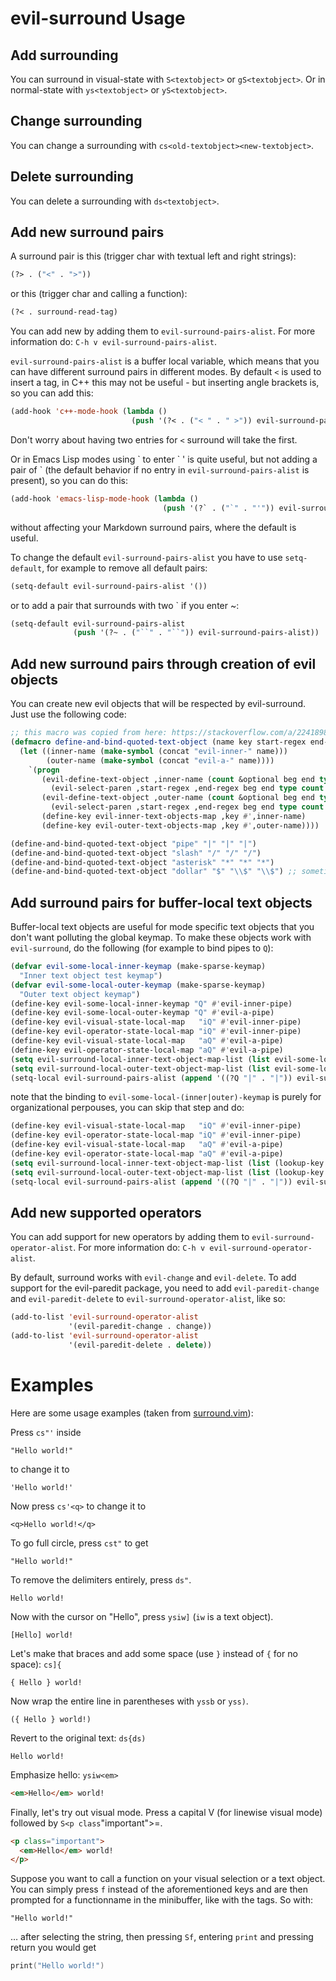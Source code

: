 * evil-surround Usage
** Add surrounding

You can surround in visual-state with =S<textobject>= or =gS<textobject>=.
Or in normal-state with =ys<textobject>= or =yS<textobject>=.

** Change surrounding

You can change a surrounding with =cs<old-textobject><new-textobject>=.

** Delete surrounding

You can delete a surrounding with =ds<textobject>=.

** Add new surround pairs

A surround pair is this (trigger char with textual left and right
strings):

#+BEGIN_SRC emacs-lisp
(?> . ("<" . ">"))
#+END_SRC

or this (trigger char and calling a function):

#+BEGIN_SRC emacs-lisp
(?< . surround-read-tag)
#+END_SRC

You can add new by adding them to =evil-surround-pairs-alist=.
For more information do: =C-h v evil-surround-pairs-alist=.

=evil-surround-pairs-alist= is a buffer local variable, which means that
you can have different surround pairs in different modes. By default =<=
is used to insert a tag, in C++ this may not be useful - but inserting
angle brackets is, so you can add this:

#+BEGIN_SRC emacs-lisp
  (add-hook 'c++-mode-hook (lambda ()
                             (push '(?< . ("< " . " >")) evil-surround-pairs-alist)))
#+END_SRC

Don't worry about having two entries for =<= surround will take the
first.

Or in Emacs Lisp modes using ` to enter ` ' is quite useful, but not
adding a pair of ` (the default behavior if no entry in
=evil-surround-pairs-alist= is present), so you can do this:

#+BEGIN_SRC emacs-lisp
  (add-hook 'emacs-lisp-mode-hook (lambda ()
                                    (push '(?` . ("`" . "'")) evil-surround-pairs-alist)))
#+END_SRC

without affecting your Markdown surround pairs, where the default is useful.

To change the default =evil-surround-pairs-alist= you have to use =setq-default=,
for example to remove all default pairs:

#+BEGIN_SRC emacs-lisp
  (setq-default evil-surround-pairs-alist '())
#+END_SRC

or to add a pair that surrounds with two ` if you enter ~:

#+BEGIN_SRC emacs-lisp
  (setq-default evil-surround-pairs-alist
                (push '(?~ . ("``" . "``")) evil-surround-pairs-alist))
#+END_SRC
** Add new surround pairs through creation of evil objects
You can create new evil objects that will be respected by evil-surround. Just use the following code:
#+BEGIN_SRC emacs-lisp
  ;; this macro was copied from here: https://stackoverflow.com/a/22418983/4921402
  (defmacro define-and-bind-quoted-text-object (name key start-regex end-regex)
    (let ((inner-name (make-symbol (concat "evil-inner-" name)))
          (outer-name (make-symbol (concat "evil-a-" name))))
      `(progn
         (evil-define-text-object ,inner-name (count &optional beg end type)
           (evil-select-paren ,start-regex ,end-regex beg end type count nil))
         (evil-define-text-object ,outer-name (count &optional beg end type)
           (evil-select-paren ,start-regex ,end-regex beg end type count t))
         (define-key evil-inner-text-objects-map ,key #',inner-name)
         (define-key evil-outer-text-objects-map ,key #',outer-name))))

  (define-and-bind-quoted-text-object "pipe" "|" "|" "|")
  (define-and-bind-quoted-text-object "slash" "/" "/" "/")
  (define-and-bind-quoted-text-object "asterisk" "*" "*" "*")
  (define-and-bind-quoted-text-object "dollar" "$" "\\$" "\\$") ;; sometimes your have to escape the regex
#+END_SRC
** Add surround pairs for buffer-local text objects
Buffer-local text objects are useful for mode specific text objects that you
don't want polluting the global keymap. To make these objects work with
=evil-surround=, do the following (for example to bind pipes to =Q=):

#+BEGIN_SRC emacs-lisp
     (defvar evil-some-local-inner-keymap (make-sparse-keymap)
       "Inner text object test keymap")
     (defvar evil-some-local-outer-keymap (make-sparse-keymap)
       "Outer text object keymap")
     (define-key evil-some-local-inner-keymap "Q" #'evil-inner-pipe)
     (define-key evil-some-local-outer-keymap "Q" #'evil-a-pipe)
     (define-key evil-visual-state-local-map   "iQ" #'evil-inner-pipe)
     (define-key evil-operator-state-local-map "iQ" #'evil-inner-pipe)
     (define-key evil-visual-state-local-map   "aQ" #'evil-a-pipe)
     (define-key evil-operator-state-local-map "aQ" #'evil-a-pipe)
     (setq evil-surround-local-inner-text-object-map-list (list evil-some-local-inner-keymap))
     (setq evil-surround-local-outer-text-object-map-list (list evil-some-local-outer-keymap))
     (setq-local evil-surround-pairs-alist (append '((?Q "|" . "|")) evil-surround-pairs-alist))
#+END_SRC

note that the binding to =evil-some-local-(inner|outer)-keymap= is purely for organizational perpouses, you can skip that step and do:

#+BEGIN_SRC emacs-lisp
     (define-key evil-visual-state-local-map   "iQ" #'evil-inner-pipe)
     (define-key evil-operator-state-local-map "iQ" #'evil-inner-pipe)
     (define-key evil-visual-state-local-map   "aQ" #'evil-a-pipe)
     (define-key evil-operator-state-local-map "aQ" #'evil-a-pipe)
     (setq evil-surround-local-inner-text-object-map-list (list (lookup-key evil-operator-state-local-map "i")))
     (setq evil-surround-local-outer-text-object-map-list (list (lookup-key evil-operator-state-local-map "a")))
     (setq-local evil-surround-pairs-alist (append '((?Q "|" . "|")) evil-surround-pairs-alist))
#+END_SRC

** Add new supported operators

You can add support for new operators by adding them to =evil-surround-operator-alist=.
For more information do: =C-h v evil-surround-operator-alist=.

By default, surround works with =evil-change= and =evil-delete=.
To add support for the evil-paredit package,
you need to add =evil-paredit-change= and =evil-paredit-delete=
to =evil-surround-operator-alist=, like so:

#+BEGIN_SRC emacs-lisp
  (add-to-list 'evil-surround-operator-alist
               '(evil-paredit-change . change))
  (add-to-list 'evil-surround-operator-alist
               '(evil-paredit-delete . delete))
#+END_SRC

* Examples

Here are some usage examples (taken from [[https://github.com/tpope/vim-surround][surround.vim]]):

Press =cs"'= inside

#+BEGIN_EXAMPLE
    "Hello world!"
#+END_EXAMPLE

to change it to

#+BEGIN_EXAMPLE
    'Hello world!'
#+END_EXAMPLE

Now press =cs'<q>= to change it to

#+BEGIN_EXAMPLE
    <q>Hello world!</q>
#+END_EXAMPLE

To go full circle, press =cst"= to get

#+BEGIN_EXAMPLE
    "Hello world!"
#+END_EXAMPLE

To remove the delimiters entirely, press =ds"=.

#+BEGIN_EXAMPLE
    Hello world!
#+END_EXAMPLE

Now with the cursor on "Hello", press =ysiw]= (=iw= is a text object).

#+BEGIN_EXAMPLE
    [Hello] world!
#+END_EXAMPLE

Let's make that braces and add some space (use =}= instead of ={= for no
space): =cs]{=

#+BEGIN_EXAMPLE
    { Hello } world!
#+END_EXAMPLE

Now wrap the entire line in parentheses with =yssb= or =yss)=.

#+BEGIN_EXAMPLE
    ({ Hello } world!)
#+END_EXAMPLE

Revert to the original text: =ds{ds)=

#+BEGIN_EXAMPLE
    Hello world!
#+END_EXAMPLE

Emphasize hello: =ysiw<em>=

#+BEGIN_SRC html
  <em>Hello</em> world!
#+END_SRC

Finally, let's try out visual mode. Press a capital V (for linewise
visual mode) followed by =S<p class="important">=.

#+BEGIN_SRC html
  <p class="important">
    <em>Hello</em> world!
  </p>
#+END_SRC

Suppose you want to call a function on your visual selection or a text
object. You can simply press =f= instead of the aforementioned keys and
are then prompted for a functionname in the minibuffer, like with the
tags. So with:

#+BEGIN_EXAMPLE
    "Hello world!"
#+END_EXAMPLE

... after selecting the string, then pressing =Sf=, entering =print= and
pressing return you would get

#+BEGIN_SRC c
    print("Hello world!")
#+END_SRC
